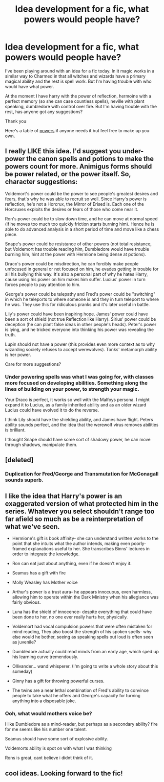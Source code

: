 #+TITLE: Idea development for a fic, what powers would people have?

* Idea development for a fic, what powers would people have?
:PROPERTIES:
:Score: 7
:DateUnix: 1394758632.0
:DateShort: 2014-Mar-14
:END:
I've been playing around with an idea for a fic today. In it magic works in a similar way to Charmed in that all witches and wizards have a primary magical ability and the rest is spell work. But I'm having trouble with who would have what power.

At the moment I have harry with the power of reflection, hermoine with a perfect memory (so she can case countless spells), neville with plant speaking, dumbledore with control over fire. But I'm having trouble with the rest, has anyone got any suggestions?

Thank you

Here's a table of [[http://wac.450f.edgecastcdn.net/80450F/comicsalliance.com/files/2010/05/periodictable-2.jpg][powers]] if anyone needs it but feel free to make up you own.


** I really LIKE this idea. I'd suggest you under-power the canon spells and potions to make the powers count for more. Animigus forms should be power related, or the power itself. So, character suggestions:

Voldemort's power could be the power to see people's greatest desires and fears, that's why he was able to recruit so well. Since Harry's power is reflection, he's not a Horcrux, the Mirror of Erised is. Each one of the Horcruxes exploits the desires or fears of those who come near it.

Ron's power could be to slow down time, and he can move at normal speed (if he moves too much too quickly friction starts burning him). Hence he is able to do advanced analysis in a short period of time and move like a chess piece.

Snape's power could be resistance of other powers (not total resistance, but Voldemort has trouble reading him, Dumbledore would have trouble burning him, hint at the power with Hermione being dense at potions).

Draco's power could be misdirection, he can forcibly make people unfocused in general or not focused on him, he evades getting in trouble for all his bullying this way. It's also a personal part of why he hates Harry, cause using his power on him makes him suffer. Lucius' power in turn forces people to pay attention to him.

George's power could be telepathy and Fred's power could be "switching" in which he teleports to where someone is and they in turn teleport to where he was. They use this for ridiculous pranks and it's later useful in battle.

Lily's power could have been inspiring hope. James' power could have been a sort of shield (not true Reflection like Harry). Sirius' power could be deception (he can plant false ideas in other people's heads). Peter's power is lying, and he tricked everyone into thinking his power was revealing the truth.

Lupin should not have a power (this provides even more context as to why wizarding society refuses to accept werewolves). Tonks' metamorph ability is her power.

Care for more suggestions?
:PROPERTIES:
:Score: 4
:DateUnix: 1394764477.0
:DateShort: 2014-Mar-14
:END:

*** Under powering spells was what I was going for, with classes more focused on developing abilities. Something along the lines of building on your power, to strength your magic.

Your Draco is perfect, it works so well with the Malfoys persona. I might expand it to Lucius, as a family inherited ability and as an older wizard Lucius could have evolved it to do the reverse.

I think Lily should have the shielding ability, and James have flight. Peters ability sounds perfect, and the idea that the werewolf virus removes abilities is brilliant.

I thought Snape should have some sort of shadowy power, he can move through shadows, manipulate them.
:PROPERTIES:
:Score: 3
:DateUnix: 1394793393.0
:DateShort: 2014-Mar-14
:END:


** [deleted]
:PROPERTIES:
:Score: 2
:DateUnix: 1394763745.0
:DateShort: 2014-Mar-14
:END:

*** Duplication for Fred/George and Transmutation for McGonagall sounds superb.
:PROPERTIES:
:Score: 1
:DateUnix: 1394793481.0
:DateShort: 2014-Mar-14
:END:


** I like the idea that Harry's power is an exaggerated version of what protected him in the series. Whatever you select shouldn't range too far afield so much as be a reinterpretation of what we've seen.

- Hermione's gift is book affinity- she can understand written works to the point that she intuits what the author intends, making even poorly-framed explanations useful to her. She transcribes Binns' lectures in order to integrate the knowledge.

- Ron can eat just about anything, even if he doesn't enjoy it.

- Seamus has a gift with fire

- Molly Weasley has Mother voice

- Arthur's power is a trust aura- he appears innocuous, even harmless, allowing him to operate within the Dark Ministry when his allegiance was fairly obvious.

- Luna has the shield of innocence- despite everything that could have been done to her, no one ever really hurts her, physically.

- Voldemort had vocal compulsion powers that were often mistaken for mind reading, They also boost the strength of his spoken spells- why else would he bother, seeing as speaking spells out loud is often seen as juvenile?

- Dumbledore actually could read minds from an early age, which sped up his learning curve tremendously.

- Ollivander... wand whisperer. (I'm going to write a whole story about this someday)

- Ginny has a gift for throwing powerful curses.

- The twins are a near lethal combination of Fred's ability to convince people to take what he offers and George's capacity for turning anything into a disposable joke.
:PROPERTIES:
:Author: wordhammer
:Score: 2
:DateUnix: 1394779371.0
:DateShort: 2014-Mar-14
:END:

*** Ooh, what would mothers voice be?

I like Dumbledore as a mind-reader, but perhaps as a secondary ability? fire for me seems like his number one talent.

Seamus should have some sort of explosive ability.

Voldemorts ability is spot on with what I was thinking

Rons is great, cant believe i didnt think of it.
:PROPERTIES:
:Score: 1
:DateUnix: 1394792708.0
:DateShort: 2014-Mar-14
:END:


** cool ideas. Looking forward to the fic!
:PROPERTIES:
:Author: skydrake
:Score: 1
:DateUnix: 1394765302.0
:DateShort: 2014-Mar-14
:END:

